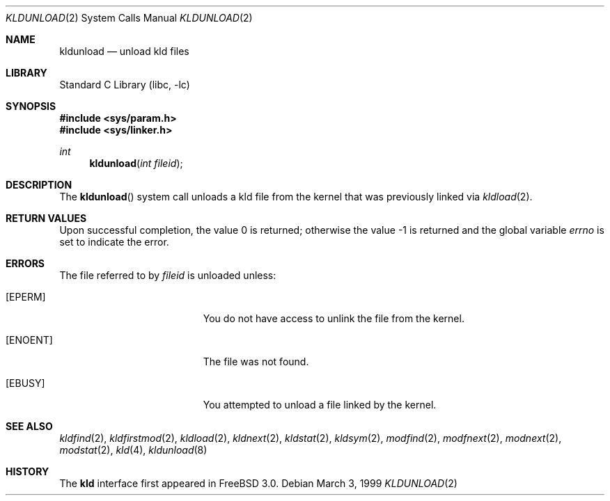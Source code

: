 .\"
.\" Copyright (c) 1999 Chris Costello
.\" All rights reserved.
.\"
.\" Redistribution and use in source and binary forms, with or without
.\" modification, are permitted provided that the following conditions
.\" are met:
.\" 1. Redistributions of source code must retain the above copyright
.\"    notice, this list of conditions and the following disclaimer.
.\" 2. Redistributions in binary form must reproduce the above copyright
.\"    notice, this list of conditions and the following disclaimer in the
.\"    documentation and/or other materials provided with the distribution.
.\"
.\" THIS SOFTWARE IS PROVIDED BY THE AUTHOR AND CONTRIBUTORS ``AS IS'' AND
.\" ANY EXPRESS OR IMPLIED WARRANTIES, INCLUDING, BUT NOT LIMITED TO, THE
.\" IMPLIED WARRANTIES OF MERCHANTABILITY AND FITNESS FOR A PARTICULAR PURPOSE
.\" ARE DISCLAIMED.  IN NO EVENT SHALL THE AUTHOR OR CONTRIBUTORS BE LIABLE
.\" FOR ANY DIRECT, INDIRECT, INCIDENTAL, SPECIAL, EXEMPLARY, OR CONSEQUENTIAL
.\" DAMAGES (INCLUDING, BUT NOT LIMITED TO, PROCUREMENT OF SUBSTITUTE GOODS
.\" OR SERVICES; LOSS OF USE, DATA, OR PROFITS; OR BUSINESS INTERRUPTION)
.\" HOWEVER CAUSED AND ON ANY THEORY OF LIABILITY, WHETHER IN CONTRACT, STRICT
.\" LIABILITY, OR TORT (INCLUDING NEGLIGENCE OR OTHERWISE) ARISING IN ANY WAY
.\" OUT OF THE USE OF THIS SOFTWARE, EVEN IF ADVISED OF THE POSSIBILITY OF
.\" SUCH DAMAGE.
.\"
.\" $FreeBSD: src/lib/libc/sys/kldunload.2,v 1.18.16.1 2008/10/02 02:57:24 kensmith Exp $
.\"
.Dd March 3, 1999
.Dt KLDUNLOAD 2
.Os
.Sh NAME
.Nm kldunload
.Nd unload kld files
.Sh LIBRARY
.Lb libc
.Sh SYNOPSIS
.In sys/param.h
.In sys/linker.h
.Ft int
.Fn kldunload "int fileid"
.Sh DESCRIPTION
The
.Fn kldunload
system call
unloads a kld file from the kernel that was previously linked via
.Xr kldload 2 .
.Sh RETURN VALUES
.Rv -std
.Sh ERRORS
The file referred to by
.Fa fileid
is unloaded unless:
.Bl -tag -width Er
.It Bq Er EPERM
You do not have access to unlink the file from the kernel.
.It Bq Er ENOENT
The file was not found.
.It Bq Er EBUSY
You attempted to unload a file linked by the kernel.
.El
.Sh SEE ALSO
.Xr kldfind 2 ,
.Xr kldfirstmod 2 ,
.Xr kldload 2 ,
.Xr kldnext 2 ,
.Xr kldstat 2 ,
.Xr kldsym 2 ,
.Xr modfind 2 ,
.Xr modfnext 2 ,
.Xr modnext 2 ,
.Xr modstat 2 ,
.Xr kld 4 ,
.Xr kldunload 8
.Sh HISTORY
The
.Nm kld
interface first appeared in
.Fx 3.0 .
